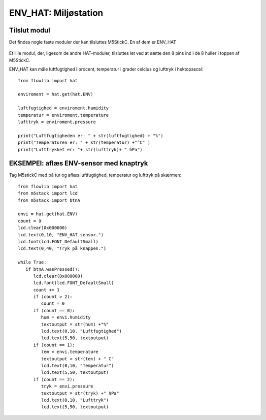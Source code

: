 ENV_HAT: Miljøstation
=====================

Tilslut modul
-------------

Det findes nogle faste moduler der kan tilsluttes M5StickC. En af dem er ENV_HAT 

.. figure:: illustrationer/spkhat2.jpg
    :alt: speaker modul
    :width: 500px

Et lille modul, der, ligesom de andre HAT-moduler, tilsluttes let ved at sætte den 8 pins ind i de 8 huller i toppen af M5StickC.


.. image:: illustrationer/hatmodule.gif

ENV_HAT kan måle luftfugtighed i procent, temperatur i grader celcius og lufttryk i hektopascal::

	from flowlib import hat

	enviroment = hat.get(hat.ENV)

	luftfugtighed = enviroment.humidity
	temperatur = enviroment.temperature
	lufttryk = enviroment.pressure

	print("Luftfugtigheden er: " + str(luftfugtighed) + "%")
	print("Temperaturen er: " + str(temperatur) +"°C" )
	print("Lufttrykket er: "+ str(lufttryk)+ " hPa")

EKSEMPEl: aflæs ENV-sensor med knaptryk
---------------------------------------

Tag M5stickC med på tur og aflæs luftfugtighed, temperatur og lufttryk på skærmen::

	from flowlib import hat
	from m5stack import lcd
	from m5stack import btnA

	envi = hat.get(hat.ENV)
	count = 0
	lcd.clear(0x000000)
	lcd.text(0,10, "ENV_HAT sensor.")
	lcd.font(lcd.FONT_DefaultSmall)
	lcd.text(0,40, "Tryk på knappen.")
	
	while True:
	   if btnA.wasPressed():
	      lcd.clear(0x000000)
	      lcd.font(lcd.FONT_DefaultSmall)
	      count += 1
	      if (count > 2):
	         count = 0
	      if (count == 0):
	         hum = envi.humidity
	         textoutput = str(hum) +"%"
	         lcd.text(0,10, "Luftfugtighed")
	         lcd.text(5,50, textoutput)
	      if (count == 1):
	         tem = envi.temperature
	         textoutput = str(tem) + " C"
	         lcd.text(0,10, "Temperatur")
	         lcd.text(5,50, textoutput)
	      if (count == 2):
	         tryk = envi.pressure
	         textoutput = str(tryk) +" hPa"
	         lcd.text(0,10, "Lufttryk")
	         lcd.text(5,50, textoutput)

